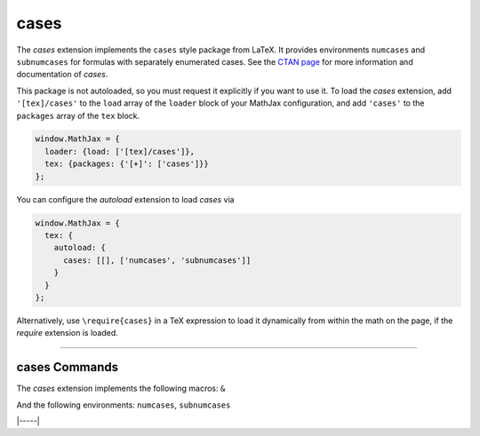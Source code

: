 .. _tex-cases:

#####
cases
#####


The `cases` extension implements the ``cases`` style package from LaTeX.  It
provides environments ``numcases`` and ``subnumcases`` for formulas with
separately enumerated cases.  See the `CTAN page
<https://www.ctan.org/pkg/cases>`__ for more information and documentation of
`cases`.

This package is not autoloaded, so you must request it explicitly if you want to use it.
To load the `cases` extension, add ``'[tex]/cases'`` to the ``load`` array of the ``loader`` block of your
MathJax configuration, and add ``'cases'`` to the ``packages`` array of the ``tex`` block.


.. code-block:: javascript

   window.MathJax = {
     loader: {load: ['[tex]/cases']},
     tex: {packages: {'[+]': ['cases']}}
   };


You can configure the `autoload` extension to load `cases` via

.. code-block:: javascript

   window.MathJax = {
     tex: {
       autoload: {
         cases: [[], ['numcases', 'subnumcases']]
       }
     }
   };


Alternatively, use ``\require{cases}`` in a TeX expression to load it
dynamically from within the math on the page, if the `require`
extension is loaded.

-----


.. _tex-cases-commands:


cases Commands
--------------

The `cases` extension implements the following macros:
``&``

And the following environments:
``numcases``, ``subnumcases``


|-----|
